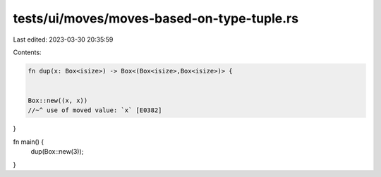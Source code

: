 tests/ui/moves/moves-based-on-type-tuple.rs
===========================================

Last edited: 2023-03-30 20:35:59

Contents:

.. code-block:: rs

    fn dup(x: Box<isize>) -> Box<(Box<isize>,Box<isize>)> {


    Box::new((x, x))
    //~^ use of moved value: `x` [E0382]
}

fn main() {
    dup(Box::new(3));
}


